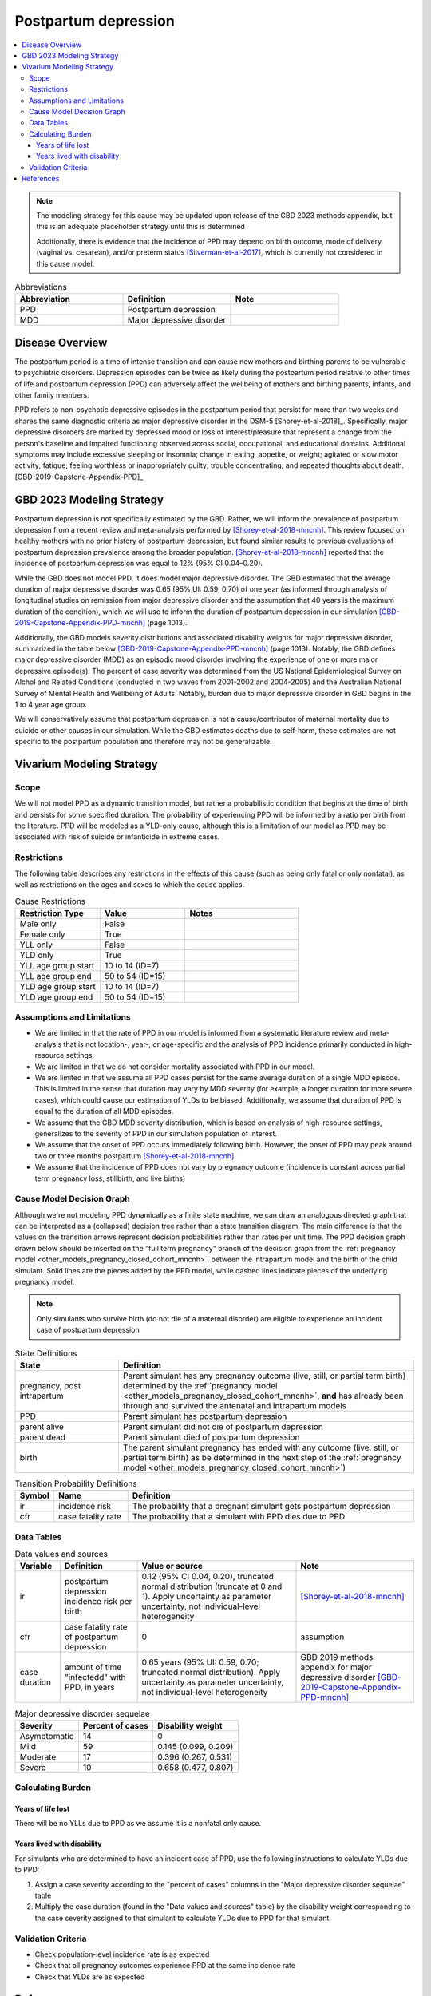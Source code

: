 .. _2021_cause_postpartum_depression_mncnh:

=============================================
Postpartum depression
=============================================

.. contents::
    :local:

.. note::

  The modeling strategy for this cause may be updated upon release of the GBD 2023 methods appendix, but this is an adequate placeholder strategy until this is determined

  Additionally, there is evidence that the incidence of PPD may depend on birth outcome, mode of delivery (vaginal vs. cesarean), and/or preterm status [Silverman-et-al-2017]_, which is currently not considered in this cause model. 

.. list-table:: Abbreviations
  :widths: 15 15 15
  :header-rows: 1

  * - Abbreviation
    - Definition
    - Note
  * - PPD
    - Postpartum depression
    - 
  * - MDD
    - Major depressive disorder
    - 

Disease Overview
----------------

The postpartum period is a time of intense transition and can cause new mothers and birthing parents to be vulnerable to psychiatric disorders. Depression episodes can be twice as likely during the postpartum period relative to other times of life and postpartum depression (PPD) can adversely affect the wellbeing of mothers and birthing parents, infants, and other family members. 

PPD refers to non-psychotic depressive episodes in the postpartum period that persist for more than two weeks and shares the same diagnostic criteria as major depressive disorder in the DSM-5 [Shorey-et-al-2018]_. Specifically, major depressive disorders are marked by depressed mood or loss of interest/pleasure that represent a change from the person's baseline and impaired functioning observed across social, occupational, and educational domains. Additional symptoms may include excessive sleeping or insomnia; change in eating, appetite, or weight; agitated or slow motor activity; fatigue; feeling worthless or inappropriately guilty; trouble concentrating; and repeated thoughts about death. [GBD-2019-Capstone-Appendix-PPD]_

GBD 2023 Modeling Strategy
--------------------------

.. todo::

  Update information to GBD 2023 as necessary when methods appendix becomes available

Postpartum depression is not specifically estimated by the GBD. Rather, we will inform the prevalence of postpartum depression from a recent review and meta-analysis performed by [Shorey-et-al-2018-mncnh]_. This review focused on healthy mothers with no prior history of postpartum depression, but found similar results to previous evaluations of postpartum depression prevalence among the broader population. [Shorey-et-al-2018-mncnh]_ reported that the incidence of postpartum depression was equal to 12% (95% CI 0.04–0.20).

While the GBD does not model PPD, it does model major depressive disorder. The GBD estimated that the average duration of major depressive disorder was 0.65 (95% UI: 0.59, 0.70) of one year (as informed through analysis of longitudinal studies on remission from major depressive disorder and the assumption that 40 years is the maximum duration of the condition), which we will use to inform the duration of postpartum depression in our simulation [GBD-2019-Capstone-Appendix-PPD-mncnh]_ (page 1013). 

Additionally, the GBD models severity distributions and associated disability weights for major depressive disorder, summarized in the table below [GBD-2019-Capstone-Appendix-PPD-mncnh]_ (page 1013). Notably, the GBD defines major depressive disorder (MDD) as an episodic mood disorder involving the experience of one or more major depressive episode(s). The percent of case severity was determined from the US National Epidemiological Survey on Alchol and Related Conditions (conducted in two waves from 2001-2002 and 2004-2005) and the Australian National Survey of Mental Health and Wellbeing of Adults. Notably, burden due to major depressive disorder in GBD begins in the 1 to 4 year age group.

We will conservatively assume that postpartum depression is not a cause/contributor of maternal mortality due to suicide or other causes in our simulation. While the GBD estimates deaths due to self-harm, these estimates are not specific to the postpartum population and therefore may not be generalizable.  

Vivarium Modeling Strategy
--------------------------

Scope
+++++

We will not model PPD as a dynamic transition model, but rather a probabilistic condition that begins at the time of birth and persists for some specified duration. The probability of experiencing PPD will be informed by a ratio per birth from the literature. PPD will be modeled as a YLD-only cause, although this is a limitation of our model as PPD may be associated with risk of suicide or infanticide in extreme cases.

Restrictions
++++++++++++

The following table describes any restrictions in the
effects of this cause (such as being only fatal or only nonfatal), as
well as restrictions on the ages and sexes to which the cause applies.

.. list-table:: Cause Restrictions
   :widths: 15 15 20
   :header-rows: 1

   * - Restriction Type
     - Value
     - Notes
   * - Male only
     - False
     -
   * - Female only
     - True
     -
   * - YLL only
     - False
     -
   * - YLD only
     - True
     -
   * - YLL age group start
     - 10 to 14 (ID=7)
     -
   * - YLL age group end
     - 50 to 54 (ID=15)
     -
   * - YLD age group start
     - 10 to 14 (ID=7)
     -
   * - YLD age group end
     - 50 to 54 (ID=15)
     -

Assumptions and Limitations
+++++++++++++++++++++++++++

- We are limited in that the rate of PPD in our model is informed from a systematic literature review and meta-analysis that is not location-, year-, or age-specific and the analysis of PPD incidence primarily conducted in high-resource settings.

- We are limited in that we do not consider mortality associated with PPD in our model.

- We are limited in that we assume all PPD cases persist for the same average duration of a single MDD episode. This is limited in the sense that duration may vary by MDD severity (for example, a longer duration for more severe cases), which could cause our estimation of YLDs to be biased. Additionally, we assume that duration of PPD is equal to the duration of all MDD episodes.

- We assume that the GBD MDD severity distribution, which is based on analysis of high-resource settings, generalizes to the severity of PPD in our simulation population of interest.

- We assume that the onset of PPD occurs immediately following birth. However, the onset of PPD may peak around two or three months postpartum [Shorey-et-al-2018-mncnh]_.

- We assume that the incidence of PPD does not vary by pregnancy outcome (incidence is constant across partial term pregnancy loss, stillbirth, and live births)


Cause Model Decision Graph
++++++++++++++++++++++++++

Although we're not modeling PPD dynamically as a finite state
machine, we can draw an analogous directed graph that can be interpreted
as a (collapsed) decision tree rather than a state transition diagram.
The main difference is that the values on the transition arrows
represent decision probabilities rather than rates per unit time. The
PPD decision graph drawn below should be inserted on the
"full term pregnancy" branch of the decision graph from the
:ref:`pregnancy model <other_models_pregnancy_closed_cohort_mncnh>`,
between the intrapartum model and the birth of the child simulant. Solid
lines are the pieces added by the PPD model, while dashed
lines indicate pieces of the underlying pregnancy model.

.. todo::

    Put an explanation like the following (but with more precision) on
    some central page (rather than on each individual model page):

        To convert the graph to a decision tree, recursively split nodes
        with more than one incoming arrow until all nodes except the
        root have one incoming edge. Each time a node is split, all its
        outgoing edges are replicated, which may lead to additional
        downstream splits. Equivalently, the tree structure can be
        implicitly recovered by remembering the path taken to get to
        each node.

    Jira ticket: https://jira.ihme.washington.edu/browse/SSCI-2006

.. note::

  Only simulants who survive birth (do not die of a maternal disorder)
  are eligible to experience an incident case of postpartum depression

.. graphviz::

    digraph ppd_decisions {
        rankdir = LR;
        ftp [label="pregnancy, post\nintrapartum", style=dashed]
        ftb [label="birth", style=dashed]
        alive [label="parent does not die due to PPD"]
        dead [label="parent dies due to PPD"]

        ftp -> alive  [label = "1 - ir"]
        ftp -> PPD [label = "ir"]
        PPD -> alive [label = "1 - cfr"]
        PPD -> dead [label = "cfr"]
        alive -> ftb  [label = "1", style=dashed]
        dead -> ftb  [label = "1", style=dashed]
    }

.. list-table:: State Definitions
    :widths: 7 20
    :header-rows: 1

    * - State
      - Definition
    * - pregnancy, post intrapartum
      - Parent simulant has any pregnancy outcome (live, still, or partial term birth) determined by the
        :ref:`pregnancy model
        <other_models_pregnancy_closed_cohort_mncnh>`, **and** has
        already been through and survived the antenatal and intrapartum models
    * - PPD
      - Parent simulant has postpartum depression
    * - parent alive
      - Parent simulant did not die of postpartum depression
    * - parent dead
      - Parent simulant died of postpartum depression
    * - birth
      - The parent simulant pregnancy has ended with any outcome (live, still, or partial term birth) as be determined in the
        next step of the :ref:`pregnancy model
        <other_models_pregnancy_closed_cohort_mncnh>`)

.. list-table:: Transition Probability Definitions
    :widths: 1 5 20
    :header-rows: 1

    * - Symbol
      - Name
      - Definition
    * - ir
      - incidence risk
      - The probability that a pregnant simulant gets postpartum depression
    * - cfr
      - case fatality rate
      - The probability that a simulant with PPD dies due to PPD

Data Tables
+++++++++++


.. list-table:: Data values and sources
    :header-rows: 1

    * - Variable
      - Definition
      - Value or source
      - Note
    * - ir
      - postpartum depression incidence risk per birth
      - 0.12 (95% CI 0.04, 0.20), truncated normal distribution (truncate at 0 and 1). Apply uncertainty as parameter uncertainty, not individual-level heterogeneity
      - [Shorey-et-al-2018-mncnh]_
    * - cfr
      - case fatality rate of postpartum depression
      - 0
      - assumption
    * - case duration
      - amount of time "infectedd" with PPD, in years
      - 0.65 years (95% UI: 0.59, 0.70; truncated normal distribution). Apply uncertainty as parameter uncertainty, not individual-level heterogeneity
      - GBD 2019 methods appendix for major depressive disorder [GBD-2019-Capstone-Appendix-PPD-mncnh]_


.. list-table:: Major depressive disorder sequelae
  :header-rows: 1

  * - Severity
    - Percent of cases
    - Disability weight
  * - Asymptomatic
    - 14
    - 0
  * - Mild
    - 59 
    - 0.145 (0.099, 0.209)
  * - Moderate
    - 17 
    - 0.396 (0.267, 0.531)
  * - Severe
    - 10 
    - 0.658 (0.477, 0.807)


Calculating Burden
++++++++++++++++++

Years of life lost
"""""""""""""""""""

There will be no YLLs due to PPD as we assume it is a nonfatal only cause.

Years lived with disability
"""""""""""""""""""""""""""

For simulants who are determined to have an incident case of PPD, use the following instructions to calculate YLDs due to PPD:

1. Assign a case severity according to the "percent of cases" columns in the "Major depressive disorder sequelae" table
2. Multiply the case duration (found in the "Data values and sources" table) by the disability weight corresponding to the case severity assigned to that simulant to calculate YLDs due to PPD for that simulant.

Validation Criteria
+++++++++++++++++++

- Check population-level incidence rate is as expected
- Check that all pregnancy outcomes experience PPD at the same incidence rate
- Check that YLDs are as expected

References
----------

.. [GBD-2019-Capstone-Appendix-PPD-mncnh]
  Appendix to: `GBD 2019 Diseases and Injuries Collaborators. Global burden of
  369 diseases and injuries in 204 countries and territories, 1990–2019: a 
  systematic analysis for the Global Burden of Disease Study 2019. The Lancet. 
  17 Oct 2020;396:1204-1222` 

.. [Shorey-et-al-2018-mncnh]
  Shorey S, Chee CYI, Ng ED, Chan YH, Tam WWS, Chong YS. Prevalence and incidence of postpartum depression among healthy mothers: A systematic review and meta-analysis. J Psychiatr Res. 2018 Sep;104:235-248. doi: 10.1016/j.jpsychires.2018.08.001. Epub 2018 Aug 3. PMID: 30114665.

.. [Silverman-et-al-2017]
  Silverman ME, Reichenberg A, Savitz DA, Cnattingius S, Lichtenstein P, Hultman CM, Larsson H, Sandin S. The risk factors for postpartum depression: A population-based study. Depress Anxiety. 2017 Feb;34(2):178-187. doi: 10.1002/da.22597. Epub 2017 Jan 18. PMID: 28098957; PMCID: PMC5462547.
